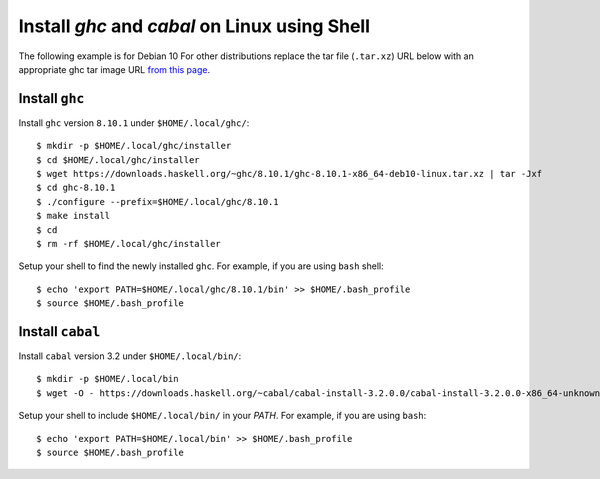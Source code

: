 Install `ghc` and `cabal` on Linux using Shell
==============================================

The following example is for Debian 10 For other
distributions replace the tar file (``.tar.xz``) URL below
with an appropriate ghc tar image URL `from this page
<https://www.haskell.org/ghc/download_ghc_8_10_1.html>`_.

Install ``ghc``
---------------

Install ``ghc`` version ``8.10.1`` under ``$HOME/.local/ghc/``::

    $ mkdir -p $HOME/.local/ghc/installer
    $ cd $HOME/.local/ghc/installer
    $ wget https://downloads.haskell.org/~ghc/8.10.1/ghc-8.10.1-x86_64-deb10-linux.tar.xz | tar -Jxf
    $ cd ghc-8.10.1
    $ ./configure --prefix=$HOME/.local/ghc/8.10.1 
    $ make install
    $ cd
    $ rm -rf $HOME/.local/ghc/installer

Setup your shell to find the newly installed ``ghc``.  For example, if
you are using ``bash`` shell::

    $ echo 'export PATH=$HOME/.local/ghc/8.10.1/bin' >> $HOME/.bash_profile
    $ source $HOME/.bash_profile

Install ``cabal``
-----------------

Install ``cabal`` version 3.2 under ``$HOME/.local/bin/``::

    $ mkdir -p $HOME/.local/bin
    $ wget -O - https://downloads.haskell.org/~cabal/cabal-install-3.2.0.0/cabal-install-3.2.0.0-x86_64-unknown-linux.tar.xz | tar -JOfx > $HOME/.local/bin

Setup your shell to include ``$HOME/.local/bin/`` in your `PATH`. For example,
if you are using ``bash``::

    $ echo 'export PATH=$HOME/.local/bin' >> $HOME/.bash_profile
    $ source $HOME/.bash_profile
